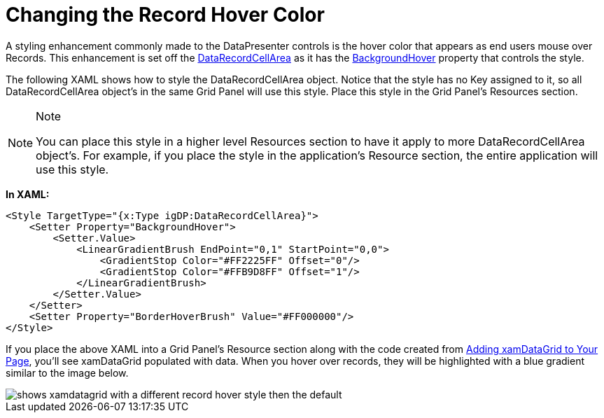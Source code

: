 ﻿////

|metadata|
{
    "name": "xamdata-changing-the-record-hover-color",
    "controlName": ["xamDataPresenter"],
    "tags": ["How Do I"],
    "guid": "{1FF313CB-042C-4A96-BC31-17A86E17EA0F}",  
    "buildFlags": [],
    "createdOn": "2012-01-30T19:39:52.4998531Z"
}
|metadata|
////

= Changing the Record Hover Color

A styling enhancement commonly made to the DataPresenter controls is the hover color that appears as end users mouse over Records. This enhancement is set off the link:{ApiPlatform}datapresenter.v{ProductVersion}~infragistics.windows.datapresenter.datarecordcellarea.html[DataRecordCellArea] as it has the link:{ApiPlatform}datapresenter.v{ProductVersion}~infragistics.windows.datapresenter.datarecordcellarea~backgroundhover.html[BackgroundHover] property that controls the style.

The following XAML shows how to style the DataRecordCellArea object. Notice that the style has no Key assigned to it, so all DataRecordCellArea object's in the same Grid Panel will use this style. Place this style in the Grid Panel's Resources section.

.Note
[NOTE]
====
You can place this style in a higher level Resources section to have it apply to more DataRecordCellArea object's. For example, if you place the style in the application's Resource section, the entire application will use this style.
====

*In XAML:*

----
<Style TargetType="{x:Type igDP:DataRecordCellArea}">
    <Setter Property="BackgroundHover">
        <Setter.Value>
            <LinearGradientBrush EndPoint="0,1" StartPoint="0,0">
                <GradientStop Color="#FF2225FF" Offset="0"/>
                <GradientStop Color="#FFB9D8FF" Offset="1"/>
            </LinearGradientBrush>
        </Setter.Value>
    </Setter>
    <Setter Property="BorderHoverBrush" Value="#FF000000"/>
</Style>
----

If you place the above XAML into a Grid Panel's Resource section along with the code created from link:xamdatagrid-getting-started-with-xamdatagrid.html[Adding xamDataGrid to Your Page], you'll see xamDataGrid populated with data. When you hover over records, they will be highlighted with a blue gradient similar to the image below.

image::images/xamDataGrid_Changing_the_Record_Hover_Color_01.png[shows xamdatagrid with a different record hover style then the default]